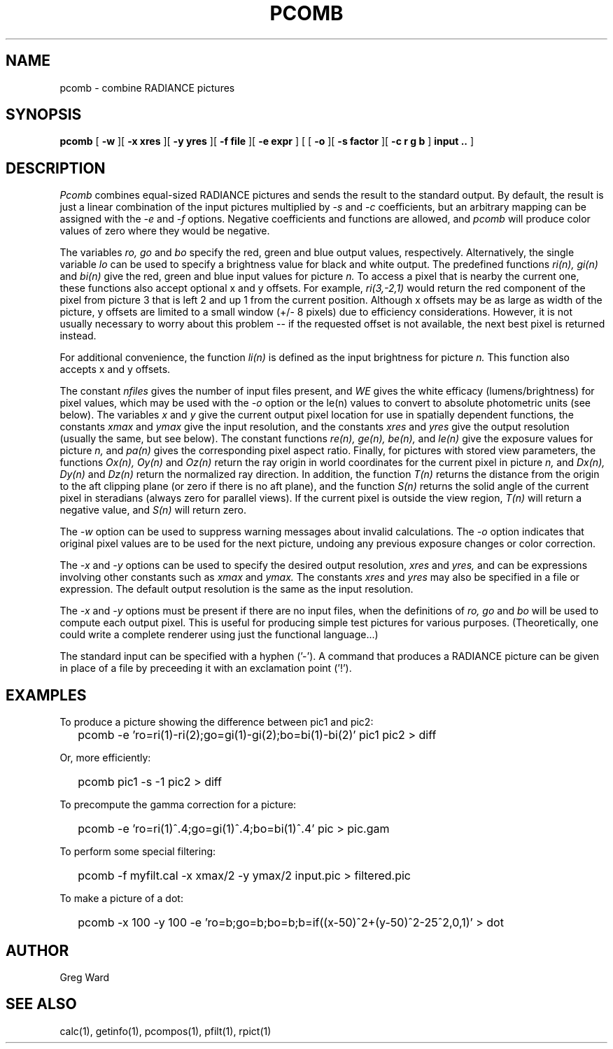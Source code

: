 .\" RCSid "$Id: pcomb.1,v 1.4 2003/12/09 15:59:06 greg Exp $"
.TH PCOMB 1 8/31/96 RADIANCE
.SH NAME
pcomb - combine RADIANCE pictures
.SH SYNOPSIS
.B pcomb
[
.B -w
][
.B "\-x xres"
][
.B "\-y yres"
][
.B "\-f file"
][
.B "\-e expr"
]
[
[
.B -o
][
.B "\-s factor"
][
.B "\-c r g b"
]
.B "input .."
]
.SH DESCRIPTION
.I Pcomb
combines equal-sized RADIANCE pictures and sends the result to the
standard output.
By default, the result is just a linear combination of
the input pictures multiplied by
.I \-s
and
.I \-c
coefficients,
but an arbitrary mapping can be assigned with the
.I \-e
and
.I \-f
options.
Negative coefficients and functions are allowed, and
.I pcomb
will produce color values of zero where they would be negative.
.PP
The variables
.I ro,
.I go
and
.I bo
specify the red, green and blue output values, respectively.
Alternatively, the single variable
.I lo
can be used to specify a brightness value for black and white output.
The predefined functions
.I ri(n),
.I gi(n)
and
.I bi(n)
give the red, green and blue input values for
picture
.I n.
To access a pixel that is nearby the current one, these functions
also accept optional x and y offsets.
For example,
.I ri(3,-2,1)
would return the red component of the pixel from picture 3
that is left 2 and up 1 from the current position.
Although x offsets may be as large as width of the picture,
y offsets are limited to a small window (+/- 8 pixels) due to efficiency
considerations.
However, it is not usually necessary to worry about this problem --
if the requested offset is not available, the next best pixel is
returned instead.
.PP
For additional convenience, the function
.I li(n)
is defined as the input brightness for picture
.I n.
This function also accepts x and y offsets.
.PP
The constant
.I nfiles
gives the number of input files present,
and
.I WE
gives the white efficacy (lumens/brightness) for pixel values,
which may be used with the
.I \-o
option or the le(n) values to convert to absolute
photometric units (see below).
The variables
.I x
and
.I y
give the current output pixel location for use in
spatially dependent functions, the constants
.I xmax
and
.I ymax
give the input resolution, and the constants
.I xres
and 
.I yres
give the output resolution (usually the same, but see below).
The constant functions
.I "re(n), ge(n), be(n),"
and
.I le(n)
give the exposure values for picture
.I n,
and
.I pa(n)
gives the corresponding pixel aspect ratio.
Finally, for pictures with stored view parameters,
the functions
.I "Ox(n), Oy(n)"
and
.I Oz(n)
return the ray origin in world coordinates for the current pixel
in picture
.I n,
and
.I "Dx(n), Dy(n)"
and
.I Dz(n)
return the normalized ray direction.
In addition, the function
.I T(n)
returns the distance from the origin to the aft clipping plane
(or zero if there is no aft plane), and the function
.I S(n)
returns the solid angle of the current pixel in steradians
(always zero for parallel views).
If the current pixel is outside the view region,
.I T(n)
will return a negative value, and
.I S(n)
will return zero.
.PP
The
.I \-w
option can be used to suppress warning messages about invalid
calculations.
The
.I \-o
option indicates that original pixel values are to be used for the next
picture, undoing any previous exposure changes or color correction.
.PP
The
.I \-x
and
.I \-y
options can be used to specify the desired output resolution,
.I xres
and
.I yres,
and can be expressions involving other constants such as
.I xmax
and
.I ymax.
The constants
.I xres
and
.I yres
may also be specified in a file or expression.
The default output resolution is the same as the input resolution.
.PP
The
.I \-x
and
.I \-y
options must be present if there are no input files, when
the definitions of
.I ro,
.I go
and
.I bo
will be used to compute each output pixel.
This is useful for producing simple test pictures for various
purposes.
(Theoretically, one could write a complete renderer using just the
functional language...)
.PP
The standard input can be specified with a hyphen ('-').
A command that produces a RADIANCE picture can be given in place of a file 
by preceeding it with an exclamation point ('!').
.SH EXAMPLES
To produce a picture showing the difference between pic1 and pic2:
.IP "" .2i
pcomb -e 'ro=ri(1)-ri(2);go=gi(1)-gi(2);bo=bi(1)-bi(2)' pic1 pic2 > diff
.PP
Or, more efficiently:
.IP "" .2i
pcomb pic1 -s -1 pic2 > diff
.PP
To precompute the gamma correction for a picture:
.IP "" .2i
pcomb -e 'ro=ri(1)^.4;go=gi(1)^.4;bo=bi(1)^.4' pic > pic.gam
.PP
To perform some special filtering:
.IP "" .2i
pcomb -f myfilt.cal -x xmax/2 -y ymax/2 input.pic > filtered.pic
.PP
To make a picture of a dot:
.IP "" .2i
pcomb -x 100 -y 100 -e 'ro=b;go=b;bo=b;b=if((x-50)^2+(y-50)^2-25^2,0,1)' > dot
.SH AUTHOR
Greg Ward
.SH "SEE ALSO"
calc(1), getinfo(1), pcompos(1), pfilt(1), rpict(1)
